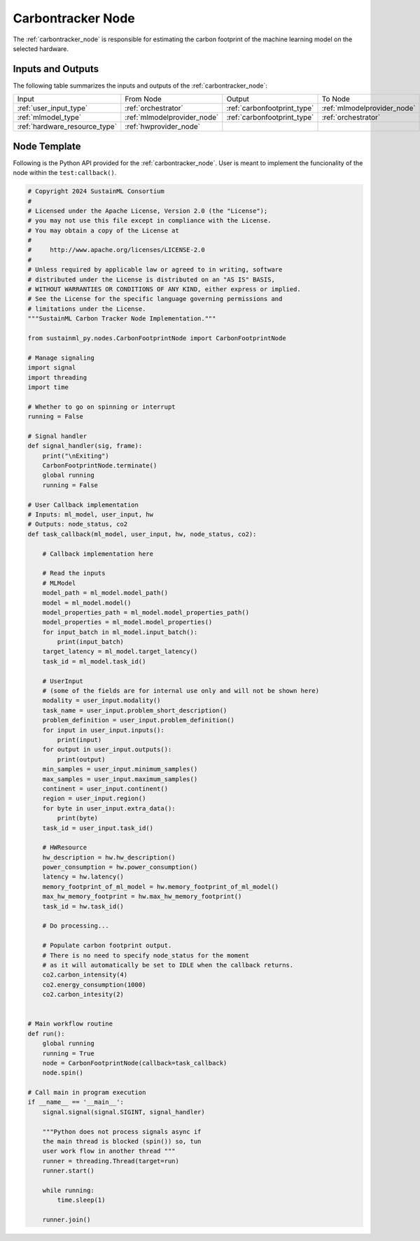 .. _carbontracker_node:

Carbontracker Node
==================

.. raw:: html

   <style>
        .module_node:not(#carbontracker) rect {
            fill: #aaa;
            stroke: #888 !important;
        }

        .module_node {
            opacity: 1;
            transition: opacity 0.1s;
        }

        svg:hover .module_node:not(#carbontracker) {
            opacity: 0.6;
        }

        .module_node:hover:not(#module_node) {
            opacity: 1 !important;
        }

    </style>

.. raw:: html
   :file: ../../../../figures/svg_href_loader.html

.. raw:: html
   :file: ../../../../figures/sustainml_framework_arch.svg

The :ref:`carbontracker_node` is responsible for estimating the carbon footprint of the machine learning model on the selected hardware.

Inputs and Outputs
------------------

The following table summarizes the inputs and outputs of the :ref:`carbontracker_node`:

+--------------------------------+---------------------------+---------------------------+---------------------------+
| Input                          | From Node                 | Output                    | To Node                   |
+--------------------------------+---------------------------+---------------------------+---------------------------+
|:ref:`user_input_type`          |:ref:`orchestrator`        |:ref:`carbonfootprint_type`|:ref:`mlmodelprovider_node`|
+--------------------------------+---------------------------+---------------------------+---------------------------+
|:ref:`mlmodel_type`             |:ref:`mlmodelprovider_node`|:ref:`carbonfootprint_type`|:ref:`orchestrator`        |
+--------------------------------+---------------------------+---------------------------+---------------------------+
|:ref:`hardware_resource_type`   |:ref:`hwprovider_node`     |                           |                           |
+--------------------------------+---------------------------+---------------------------+---------------------------+

Node Template
-------------

Following is the Python API provided for the :ref:`carbontracker_node`.
User is meant to implement the funcionality of the node within the ``test:callback()``.

.. code-block:: python

    # Copyright 2024 SustainML Consortium
    #
    # Licensed under the Apache License, Version 2.0 (the "License");
    # you may not use this file except in compliance with the License.
    # You may obtain a copy of the License at
    #
    #     http://www.apache.org/licenses/LICENSE-2.0
    #
    # Unless required by applicable law or agreed to in writing, software
    # distributed under the License is distributed on an "AS IS" BASIS,
    # WITHOUT WARRANTIES OR CONDITIONS OF ANY KIND, either express or implied.
    # See the License for the specific language governing permissions and
    # limitations under the License.
    """SustainML Carbon Tracker Node Implementation."""

    from sustainml_py.nodes.CarbonFootprintNode import CarbonFootprintNode

    # Manage signaling
    import signal
    import threading
    import time

    # Whether to go on spinning or interrupt
    running = False

    # Signal handler
    def signal_handler(sig, frame):
        print("\nExiting")
        CarbonFootprintNode.terminate()
        global running
        running = False

    # User Callback implementation
    # Inputs: ml_model, user_input, hw
    # Outputs: node_status, co2
    def task_callback(ml_model, user_input, hw, node_status, co2):

        # Callback implementation here

        # Read the inputs
        # MLModel
        model_path = ml_model.model_path()
        model = ml_model.model()
        model_properties_path = ml_model.model_properties_path()
        model_properties = ml_model.model_properties()
        for input_batch in ml_model.input_batch():
            print(input_batch)
        target_latency = ml_model.target_latency()
        task_id = ml_model.task_id()

        # UserInput
        # (some of the fields are for internal use only and will not be shown here)
        modality = user_input.modality()
        task_name = user_input.problem_short_description()
        problem_definition = user_input.problem_definition()
        for input in user_input.inputs():
            print(input)
        for output in user_input.outputs():
            print(output)
        min_samples = user_input.minimum_samples()
        max_samples = user_input.maximum_samples()
        continent = user_input.continent()
        region = user_input.region()
        for byte in user_input.extra_data():
            print(byte)
        task_id = user_input.task_id()

        # HWResource
        hw_description = hw.hw_description()
        power_consumption = hw.power_consumption()
        latency = hw.latency()
        memory_footprint_of_ml_model = hw.memory_footprint_of_ml_model()
        max_hw_memory_footprint = hw.max_hw_memory_footprint()
        task_id = hw.task_id()

        # Do processing...

        # Populate carbon footprint output.
        # There is no need to specify node_status for the moment
        # as it will automatically be set to IDLE when the callback returns.
        co2.carbon_intensity(4)
        co2.energy_consumption(1000)
        co2.carbon_intesity(2)


    # Main workflow routine
    def run():
        global running
        running = True
        node = CarbonFootprintNode(callback=task_callback)
        node.spin()

    # Call main in program execution
    if __name__ == '__main__':
        signal.signal(signal.SIGINT, signal_handler)

        """Python does not process signals async if
        the main thread is blocked (spin()) so, tun
        user work flow in another thread """
        runner = threading.Thread(target=run)
        runner.start()

        while running:
            time.sleep(1)

        runner.join()
